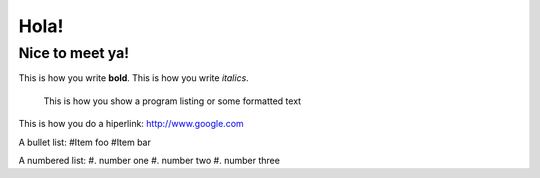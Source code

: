 Hola!
=====

Nice to meet ya!
----------------

This is how you write **bold**.
This is how you write *italics*.

    This is how you show a program listing or some formatted text
	
This is how you do a hiperlink: http://www.google.com

A bullet list:
#Item foo
#Item bar

A numbered list:
#. number one
#. number two
#. number three
